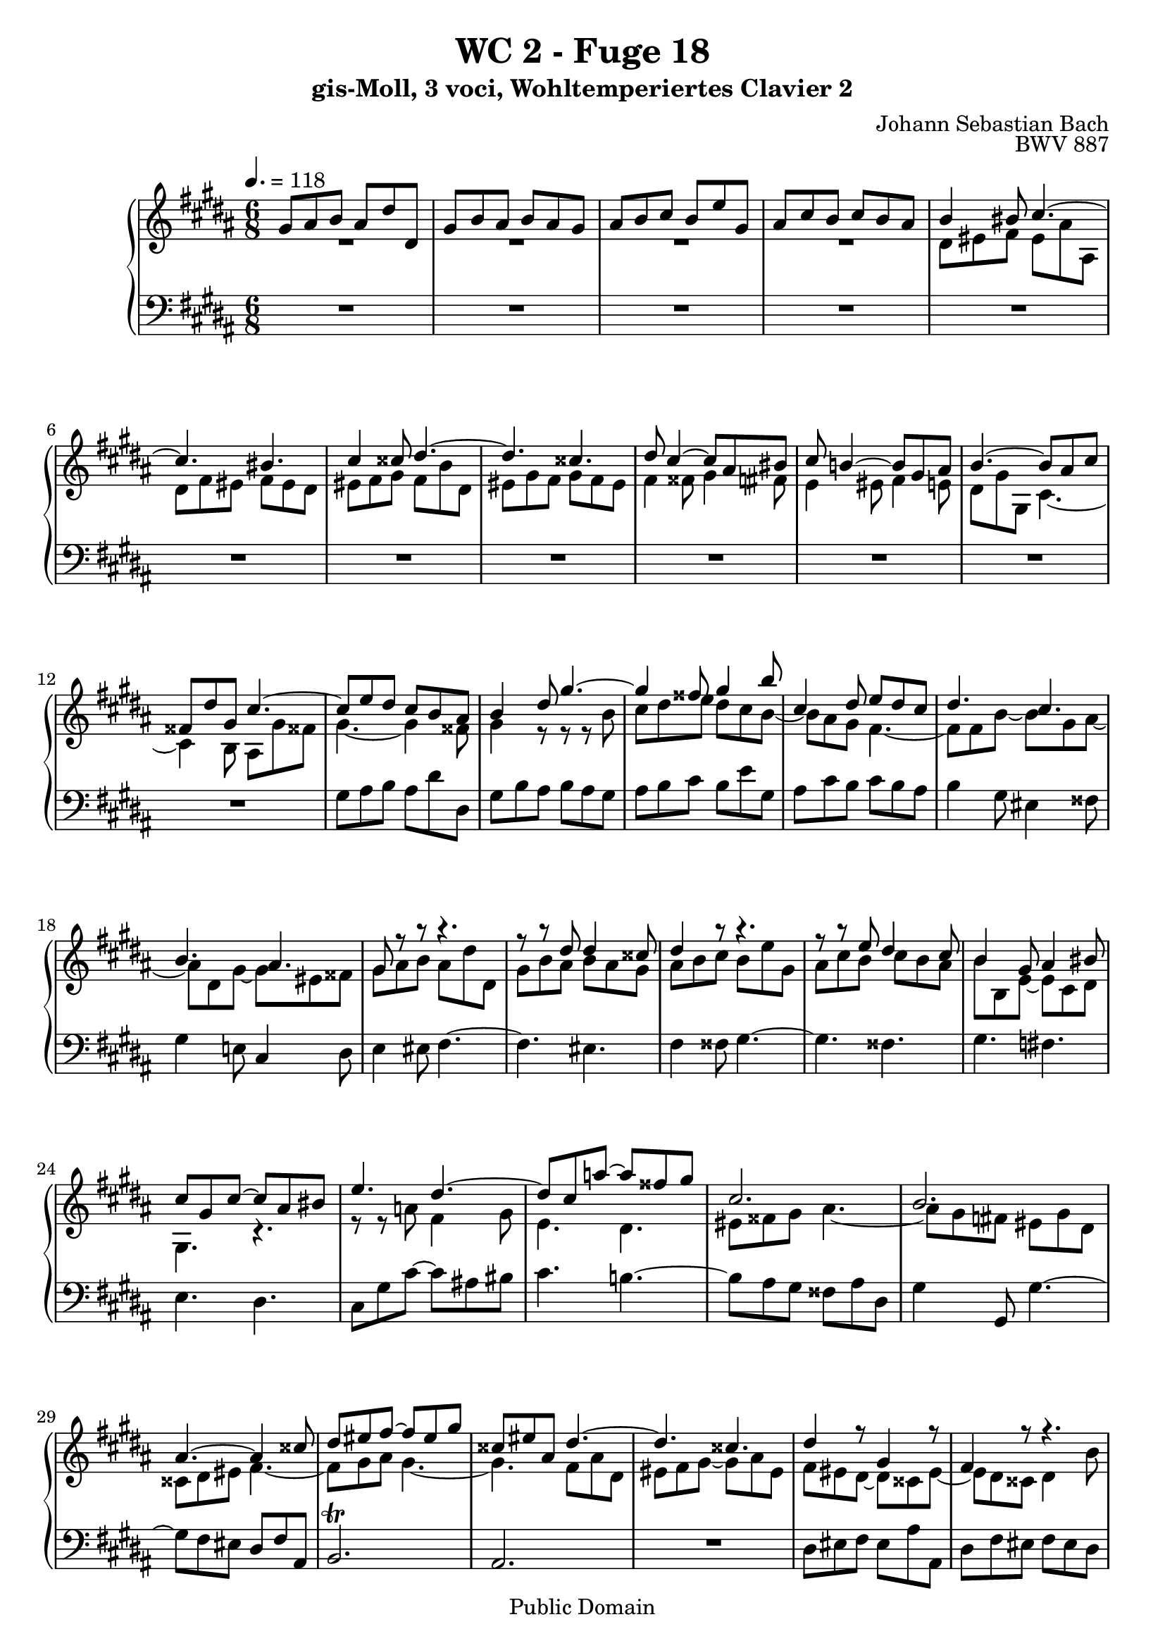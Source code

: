%\version "2.22.2"
%\language "deutsch"

\header {
  title = "WC 2 - Fuge 18"
  subtitle = "gis-Moll, 3 voci, Wohltemperiertes Clavier 2"
  composer = "Johann Sebastian Bach"
  opus = "BWV 887"
  copyright = "Public Domain"
  tagline = ""
}

global = {
  \key gis \minor
  \time 6/8
  \tempo 4. = 118}


preambleUp = {\clef treble \global}
preambleDown = {\clef bass \global}

soprano = \relative c'' {
  \global
  
  gis8 ais b ais dis dis, | % m. 1
  gis8 b ais b ais gis | % m. 2
  ais b cis b e gis, | % m. 3
  ais8 cis b cis b ais | % m. 4
  b4 bis8 cis4.~ | % m. 5
  cis4. bis | % m. 6
  cis4 cisis8 dis4.~ | % m. 7
  dis4. cisis | % m. 8
  dis8 cis4~ cis8 ais bis | % m. 9
  cis8 b!4~ b8 gis ais | % m. 10
  b4.~ b8 ais cis | % m. 11
  fisis,8 dis' gis, cis4.~ | % m. 12
  cis8 e dis cis b ais | % m. 13
  b4 dis8 gis4.~ | % m. 14
  gis4 fisis8 gis4 b8 | % m. 15
  cis,4 dis8 e dis cis | % m. 16
  dis4. cis | % m. 17
  b4. ais | % m. 18
  gis8 r r r4. | % m. 19
  r8 r dis' dis4 cisis8 | % m. 20
  dis4 r8 r4. | % m. 21
  r8 r e dis4 cis8 | % m. 22
  b4 gis8 ais4 bis8 | % m. 23
  cis8 gis cis~ cis ais bis | % m. 24
  e4. dis~ | % m. 25
  dis8 cis a'!~ a fisis gis | % m. 26
  cis,2. | % m. 27
  b2. | % m. 28
  ais4.~ ais4 cisis8 | % m. 29
  dis8 eis fis~ fis eis gis | % m. 30
  cisis,8 eis ais, dis4.~ | % m. 31
  dis4. cisis | % m. 32
  dis4 r8 gis,4 r8 | % m. 33
  fis4 r8 r4. | % m. 34
  R2. | % m. 35
  R2. | % m. 36
  r4. r8 r e | % m. 37
  fis8 a! gis a gis fis | % m. 38
  e8 gis16 fis gis ais! b4.~ | % m. 39
  b4. ais | % m. 40
  b4. cis | % m. 41
  dis4. e8 dis cis | % m. 42
  b8 dis fis~ fis dis eis~ | % m. 43
  eis8 ais, dis~ dis bis cisis | % m. 44
  dis8 eis fis eis ais ais, | % m. 45
  dis8 fis eis fis eis dis | % m. 46
  eis8 fis gis fis b dis, | % m. 47
  eis8 gis fis gis fis eis | % m. 48
  fis4 fisis8 gis4 fis8 | % m. 49
  e4 eis8 fis4 e!8 | % m. 50
  dis4. cis~ | % m. 51
  cis4 b8~ b ais cis | % m. 52
  fisis,4 ais8~ ais dis, gis~ | % m. 53
  gis4 cis8 fisis,4. | % m. 54
  gis4 dis8 cis b ais | % m. 55
  b4 r8 r r b' | % m. 56
  cis8 dis e dis cis b | % m. 57
  cis8 ais4~ ais dis8 | % m. 58
  dis2.~ | % m. 59
  dis4. cisis | % m. 60
  dis4 dis8 cisis4 cis8 | % m. 61
  bis4 b!8 ais4 bis8 | % m. 62
  cis4 cisis8 dis4.~ | % m. 63
  dis4. cisis \prall | % m. 64
  dis4 \once \override Accidental #'restore-first = ##t cis!8 b4 ais8 | % m. 65
  gis4 cis8~ cis ais bis | % m. 66
  cis8 gis ais b! cis b | % m. 67
  ais8 dis cis b e dis | % m. 68
  cis8 dis e ais, dis cis | % m. 69
  b8 cis dis gis, cis dis | % m. 70
  e4. dis | % m. 71
  cis4. b8 gis'4 | % m. 72
  fis8 e dis~ dis cis16 bis cis8 | % m. 73
  dis2.~ | % m. 74
  dis8 gis, cis~ cis b16 ais b8 | % m. 75
  ais2.~ | % m. 76
  ais4 gis8 cis4. | % m. 77
  b4. ais~ | % m. 78
  ais8 gis gis' fisis4 fis8 | % m. 79
  eis4 e!8 dis4 eis8 | % m. 80
  fis4 fisis8 gis4.~ | % m. 81
  gis4. fisis~ | % m. 82
  fisis8 eis fisis gis4 gisis8 | % m. 83
  ais2.~ | % m. 84
  ais8 fis gis ais4.~ | % m. 85
  ais8 gis4~ gis8 eis fis | % m. 86
  eis4 fis8 gis4.~ | % m. 87
  gis8 fis4~ fis8 dis e | % m. 88
  dis4 cis8 b4. | % m. 89
  ais4 bis8 cis16 dis e8 dis | % m. 90
  gis,4. cis~ | % m. 91
  cis8 b cis dis16 cis b ais b e | % m. 92
  ais,4 r8 e'4 ais8 | % m. 93
  dis,4 gis8 cis,8. e16 dis cis | % m. 94
  b4.~ b8 ais16 gis fisis eis | % m. 95
  dis8 dis' gis,~ gis fisis cis' | % m. 96
  b4 r8 r4. | % m. 97
  R2. | % m. 98
  R2. | % m. 99
  R2. | % m. 100
  R2. | % m. 101
  R2. | % m. 102
  dis8 eis fis eis ais ais, | % m. 103
  dis8 fis eis fis eis dis | % m. 104
  eis8 fis gis fis b dis, | % m. 105
  eis8 gis fis gis fis eis | % m. 106
  fis4. eis4 e!8 | % m. 107
  dis4. cisis4 cis8 | % m. 108
  b8 dis gis~ gis fis16 e fis8~ | % m. 109
  fis8 b, e~ e dis16 cis dis8 | % m. 110
  cis8 dis e dis4 d!8 | % m. 111
  cis4 c!8 b4 cis8 | % m. 112
  d!4 dis8 e4.~ | % m. 113
  e4. dis | % m. 114
  e4 gis,8 ais4 bis8 | % m. 115
  cis4 a!8 fis4 gis8 | % m. 116
  e4 r8 r4. | % m. 117
  r4. r8 r b'~ | % m. 118
  b8 ais bis cis4.~ | % m. 119
  cis8 bis cisis dis4.~ | % m. 120
  dis8 cisis dis eis4.~ | % m. 121
  eis8 dis16 cisis dis8~ dis cis16 b cis8~ | % m. 122
  cis8 dis cis b e dis | % m. 123
  cis8 dis e ais, dis cis | % m. 124
  b4 r8 r4. | % m. 125
  r8 r cis, fis4 gis8~ | % m. 126
  gis8 fis e dis gis b | % m. 127
  eis,4. ais~ | % m. 128
  ais4 gis8~ gis4 fisis8 | % m. 129
  gis4 r8 r dis' cis | % m. 130
  dis8 cis b cis b ais | % m. 131
  b4.~ b8 ais gis | % m. 132
  ais4.~ ais8 gis fisis | % m. 133
  gis4.~ gis8 eis fisis | % m. 134
  gis8 ais b ais dis dis, | % m. 135
  gis8 b ais b ais gis | % m. 136
  ais8 b cis b e gis, | % m. 137
  ais8 cis b cis b ais | % m. 138
  b8 cis dis~ dis cis b | % m. 139
  ais8 eis' ais, ais4.~ | % m. 140
  ais8 e'! dis dis4.~ | % m. 141
  dis8 cis b \grace dis16 (cis8) b ais | % m. 142
  gis2. \bar "|." | % m. 143
    
}

mezzo = \relative c' {
  \global
  
  R2. | % m. 1
  R2. | % m. 2
  R2. | % m. 3
  R2. | % m. 4
  dis8 eis fis eis ais ais, | % m. 5
  dis8 fis eis fis eis dis | % m. 6
  eis8 fis gis fis b dis, | % m. 7
  eis8 gis fis gis fis eis | % m. 8
  fis4 fisis8 gis4 fis8 | % m. 9
  e4 eis8 fis4 e!8 | % m. 10
  dis8 gis gis, cis4.~ | % m. 11
  cis4 b8 ais gis' fisis! | % m. 12
  gis4.~ gis4 fisis8 | % m. 13
  gis4 r8 r r b | % m. 14
  cis8 dis e dis cis b~ | % m. 15
  b8 ais gis fis4.~ | % m. 16
  fis8 fis b~ b gis ais~ | % m. 17
  ais8 dis, gis~ gis eis fisis | % m. 18
  gis8 ais b ais dis dis, | % m. 19
  gis8 b ais b ais gis | % m. 20
  ais8 b cis b e gis, | % m. 21
  ais8 cis b cis b ais | % m. 22
  b8 b, e~ e cis dis | % m. 23
  gis,4. r | % m. 24
  r8 r a'! fis4 gis8 | % m. 25
  e4. dis | % m. 26
  eis8 fisis gis ais4.~ | % m. 27
  ais8 gis \once \override Accidental #'restore-first = ##t fis! eis gis dis | % m. 28
  cisis8 dis eis fis4.~ | % m. 29
  fis8 gis ais gis4.~ | % m. 30
  gis4. fis8 ais dis, | % m. 31
  eis8 fis gis~ gis ais eis | % m. 32
  fis8 eis dis~ dis cisis eis~ | % m. 33
  eis8 dis cisis dis4 b'8 | % m. 34
  \once \override Accidental #'restore-first = ##t cis,!4 b'8 ais gis fis | % m. 35
  gis8 b, ais b gis' b, | % m. 36
  ais4 bis8 cis4.~ | % m. 37
  cis4. bis4.| % m. 38 
  cis4 r8 r dis gis | % m. 39
  cis,8 e dis e dis cis | % m. 40
  dis4 gis8 eis4 fisis8 | % m. 41
  b4. ais | % m. 42
  dis,4 cisis8 dis4 gis8 | % m. 43
  fis4. eis | % m. 44
  dis8 cisis bis cisis fis4~ | % m. 45
  fis8 dis cisis dis gis4~ | % m. 46
  gis4 eis8 cis dis fis | % m. 47
  b4. ais~ | % m. 48
  ais8 cis4~ cis8 ais bis | % m. 49
  cis8 b!4~ b8 gis ais | % m. 50
  b4. ais~ | % m. 51
  ais8 dis, gis e4.~ | % m. 52
  e8 dis cis b4. | % m. 53
  ais8 cis e~ e dis cis | % m. 54
  b8 ais gis~ gis4 fisis8 | % m. 55
  gis4 dis'8 gis4.~ | % m. 56
  gis4 fisis8 gis4.~ | % m. 57
  gis4 gis8 fisis4 r8 | % m. 58
  r8 r ais b4 fisis8 | % m. 59
  gis8 ais b~ b ais gis~ | % m. 60
  gis8 fisis r r4. | % m. 61
  R2. | % m. 62
  R2. | % m. 63
  R2. | % m. 64
  R2. | % m. 65
  r8 r gis fisis4 fis8 | % m. 66
  eis4 e!8 dis4 eis8 | % m. 67
  fis4 fisis8 gis4.~ | % m. 68
  gis4. fisis \prall | % m. 69
  gis4 \once \override Accidental #'restore-first = ##t fis!8 e4 dis8 | % m. 70
  cis8 e a!~ a gis16 fis gis8~ | % m. 71
  gis8 cis, fis~ fis e16 dis e8 | % m. 72
  dis8 gis fis e a! gis | % m. 73
  fis8 gis a! dis, gis fis | % m. 74
  e2.~ | % m. 75
  e8 cis fis~ fis e16 dis e8 | % m. 76
  dis4. e | % m. 77
  dis4. cis | % m. 78
  b4 cis8~ cis ais bis | % m. 79
  cis4.~ cis8 b!4 | % m. 80
  b8 ais4 r8 \clef bass dis, fis~ | % m. 81
  fis8 eis b'~ b ais16 gis ais fisis | % m. 82
  gis4 bis8 eis4 r8 | % m. 83
  r8 \clef treble ais bis cis4 cisis8 | % m. 84
  dis4.~ dis8 dis cis | % m. 85
  bis4 cis8 dis4.~ | % m. 86
  dis8 cis4 cis8 ais b | % m. 87
  ais4 b8 cis4.~ | % m. 88
  cis8 b ais~ ais fis gis~ | % m. 89
  gis8 fis4~ fis4.~ | % m. 90
  fis8 eis fisis gis16 ais b8 ais | % m. 91
  dis,4. gis~ | % m. 92
  gis8 fisis dis'~ dis cis4~ | % m. 93
  cis8 b4~ b8 ais4~ | % m. 94
  ais8 gis16 fis e dis cis4.~ | % m. 95
  cis4 b8 ais16 gis ais8 dis, | % m. 96
  gis4 gis'8 fisis4 fis8 | % m. 97
  eis4 e!8 dis4 eis8 | % m. 98
  fis4 fisis8 gis4.~ | % m. 99
  gis4. fisis | % m. 100
  gis8 b dis, e dis cis | % m. 101
  b16 dis gis8 fis eis ais gis | % m. 102
  fis4 dis8 cisis4 cis8 | % m. 103
  bis4 b!8 ais4 bis8 | % m. 104
  cis4 cisis8 dis4.~ | % m. 105
  dis4. cisis | % m. 106
  dis8 ais' dis~ dis cis16 b cis8~ | % m. 107
  cis8 fis, b~ b ais16 gis ais8 | % m. 108
  b4. ais4 a!8 | % m. 109
  gis4. fisis4 fis8 | % m. 110
  e8 fis gis fis b b, | % m. 111
  e8 gis fis gis fis e | % m. 112
  fis8 gis a! gis cis e, | % m. 113
  fis8 a! gis a gis fis | % m. 114
  gis4 gis8 fisis4 fis8 | % m. 115
  eis4 e!8 dis4.~ | % m. 116
  dis8 cis a'!~ a gis16 fis gis8~ | % m. 117
  gis8 cis, fis~ fis eis16 dis eis8 | % m. 118
  fis4.~ fis8 eis fisis | % m. 119
  gis4.~ gis8 fisis gisis | % m. 120
  ais4.~ ais4 gis8 | % m. 121
  fis8 r r r r ais | % m. 122
  dis,4.~ dis8 cis b | % m. 123
  ais8 b cis dis4 \clef bass dis,8 | % m. 124
  gis8 ais b ais dis dis, | % m. 125
  gis8 b ais b ais gis | % m. 126
  ais8 b cis b e gis, | % m. 127
  ais8 cis b cis b ais | % m. 128
  b4. ais8 dis cis | % m. 129
  dis8 cis b cis b ais | % m. 130
  b8 ais gis ais gis fisis | % m. 131
  gis4.~ gis8 \once \override Accidental #'restore-first = ##t cis! b | % m. 132
  cis8 b ais b4.~ | % m. 133
  b4. ais | % m. 134
  dis,4 \clef treble gis'8 fisis4 fis8 | % m. 135
  eis4 e!8 dis4 eis8 | % m. 136
  fis4 fisis8 gis4.~ | % m. 137
  gis4. fisis | % m. 138
  gis2.~ | % m. 139
  gis4.~ gis8 fisis eis | % m. 140
  fisis2. | % m. 141
  gis4.~ gis4 fisis8 | % m. 142
  gis2. \bar "|." | % m. 143
    
}

bass = \relative c' {
  \global
  
  R2. | % m. 1
  R2. | % m. 2
  R2. | % m. 3
  R2. | % m. 4
  R2. | % m. 5
  R2. | % m. 6
  R2. | % m. 7
  R2. | % m. 8
  R2. | % m. 9
  R2. | % m. 10
  R2. | % m. 11
  R2. | % m. 12
  gis8 ais b ais dis dis, | % m. 13
  gis8 b ais b ais gis | % m. 14
  ais8 b cis b e gis, | % m. 15
  ais8 cis b cis b ais | % m. 16
  b4 gis8 eis4 fisis8 | % m. 17
  gis4 e!8 cis4 dis8 | % m. 18
  e4 eis8 fis4.~ | % m. 19
  fis4. eis | % m. 20
  fis4 fisis8 gis4.~ | % m. 21
  gis4. fisis | % m. 22
  gis4. \once \override Accidental #'restore-first = ##t fis! | % m. 23
  e4. dis | % m. 24
  cis8 gis' cis~ cis ais! bis | % m. 25
  cis4. b!~ | % m. 26
  b8 ais gis fisis ais dis, | % m. 27
  gis4 gis,8 gis'4.~ | % m. 28
  gis8 fis eis dis fis ais, | % m. 29
  b2. \trill | % m. 30
  ais2. | % m. 31
  R2. | % m. 32
  dis8 eis fis eis ais ais, | % m. 33
  dis8 fis eis fis eis dis | % m. 34
  eis8 fis gis fis b dis, | % m. 35
  eis8 gis fis gis fis eis | % m. 36
  fis8 e! dis e a! cis, | % m. 37
  dis4 r8 gis,4 r8 | % m. 38
  cis8 e cis gis'4 fis8 | % m. 39
  e8 fis gis cis,4 fis8 | % m. 40
  b,8 fis' b~ b gis ais~ | % m. 41
  ais8 dis, gis~ gis eis fisis | % m. 42
  gis4 ais8 b4 cisis,8 | % m. 43
  dis4 b8 gis4 ais8 | % m. 44
  dis4. r8 r fis | % m. 45
  b4. r8 r bis | % m. 46
  cis4 b!8 ais4 a!8 | % m. 47
  gis8 b dis, cisis ais cisis | % m. 48
  dis4 r8 gis,4 r8 | % m. 49
  cis4 r8 fis,4 r8 | % m. 50
  b8 dis gis~ gis fisis ais | % m. 51
  b,4 r8 cis4 r8 | % m. 52
  dis4 fisis,8 gis4 b8 | % m. 53
  cis8 e ais, dis4 dis,8 | % m. 54
  gis8 ais b ais dis dis, | % m. 55
  gis8 b ais b ais gis | % m. 56
  ais8 b cis b e gis, | % m. 57
  ais8 cis b cis b ais | % m. 58
  b8 dis fisis, gis b dis, | % m. 59
  e2. \trill | % m. 60
  dis4 dis'8 eis gis fisis | % m. 61
  gis8 dis gis~ gis \once \override Accidental #'restore-first = ##t fis!16 eis fis8 | % m. 62
  eis8 ais gis fis b ais | % m. 63
  gis8 ais b eis, ais gis | % m. 64
  fisis8 gis ais dis, gis fis | % m. 65
  e8 fis e dis e dis | % m. 66
  cis4 cis,8 gis' fisis gis | % m. 67
  dis4 r8 r4. | % m. 68
  R2. | % m. 69
  R2. | % m. 70
  r8 r cis'' bis4 b!8 | % m. 71
  ais4 a!8 gis4 ais8 | % m. 72
  b4 bis8 cis4.~ | % m. 73
  cis4. bis | % m. 74
  cis4 b!8 ais4 gis8 | % m. 75
  fis4 e8 dis4 cis8 | % m. 76
  b8 fis' b~ b ais16 gis ais8~ | % m. 77
  ais8 dis, gis~ gis fisis16 eis fisis8 | % m. 78
  gis4 e!8 dis4. | % m. 79
  ais'8 gis fisis gis4 cisis,8 | % m. 80
  dis4 ais8 b4 bis8 | % m. 81
  cis4 cisis8 dis4 disis8 | % m. 82
  eis4. r8 eis dis | % m. 83
  cis8 cis' bis ais \clef treble ais' gis | % m. 84
  fis8 dis eis fis4 fisis8 | % m. 85
  gis8 \clef bass gis, ais b!4 bis8 | % m. 86
  cis8 cis, dis e!4 eis8 | % m. 87
  fis8 fis, gis a!4 ais8 | % m. 88
  b4 cis8 dis4 eis8 | % m. 89
  fis4 gis8 ais4 bis8 | % m. 90
  cis8 cis, dis eis4 fisis8 | % m. 91
  gis4 ais8 b16 cis dis8 cis | % m. 92
  dis2.~ | % m. 93
  dis2.~ | % m. 94
  dis4 r8 r4. | % m. 95
  R2. | % m. 96
  gis,,8 ais b ais dis dis, | % m. 97
  gis8 b ais b ais gis | % m. 98
  ais8 b cis b e gis, | % m. 99
  ais8 cis b cis b ais | % m. 100
  b8 dis gis~ gis fisis16 eis fisis8 | % m. 101
  gis8 b dis~ dis cisis16 bis cisis8 | % m. 102
  dis4 dis,8 ais'4 fisis8 | % m. 103
  gis4 cisis,8 dis4. | % m. 104
  ais'4.~ ais8 gis fis | % m. 105
  gis4. ais | % m. 106
  dis,4 b8 gis4 ais8 | % m. 107
  b4 dis8 eis4 fisis8 | % m. 108
  gis4 b8 cis4 dis8 | % m. 109
  e4 cis8 ais4 bis8 | % m. 110
  cis8 bis ais b! ais gis | % m. 111
  a!4 dis,8 e4 e,8 | % m. 112
  b'4 bis8 cis4 gis'8 | % m. 113
  a!4 cis8 fis,4 b8 | % m. 114
  e,8 b' e~ e dis16 cis dis8~ | % m. 115
  dis8 gis, cis~ cis bis16 ais bis8 | % m. 116
  cis8 cis, cis' bis4 b!8 | % m. 117
  ais4 a!8 gis4 cis8 | % m. 118
  fis,8 e dis cis b! ais | % m. 119
  gis8 gis' ais b! cis b | % m. 120
  ais8 ais, bis cisis bis cisis | % m. 121
  dis8 gis fis eis ais gis | % m. 122
  fisis8 dis fisis gis4.~ | % m. 123
  gis4. fisis | % m. 124
  gis4 gis,8 fisis4 fis8 | % m. 125
  eis4 e!8 dis4 eis8 | % m. 126
  fis4 fisis8 gis4.~ | % m. 127
  gis4. fisis8 dis' cis | % m. 128
  dis8 cis b cis b ais | % m. 129
  b8 ais gis dis'4.~ | % m. 130
  dis4 gis,8 e'4.~ | % m. 131
  e8 dis cisis dis4.~ | % m. 132
  dis2.~ | % m. 133
  dis8 cis b cis b ais | % m. 134
  b8 cis16 b ais gis dis4.~ | % m. 135
  dis4 cis8 gis'4 cis,8 | % m. 136
  fis4 dis8 gis4 b8 | % m. 137
  e4 cis8 ais4 dis8 | % m. 138
  gis,4 b8 e, e' dis | % m. 139
  cisis4.~ cisis8 ais bis | % m. 140
  \once \override Accidental #'restore-first = ##t cis!4.~ cis8 b! ais | % m. 141
  b8 ais gis dis'4 dis,8 | % m. 142
  gis2. \bar "|." | % m. 143
    
}





\score {
  \new PianoStaff <<
    %\set PianoStaff.instrumentName = #"Piano  "
    \new Staff = "upper" \relative c' {\preambleUp
  <<
  \new Voice = "s" { \voiceOne \soprano }
  \\
  \new Voice ="m" { \voiceTwo \mezzo }
  >>
}
    \new Staff = "lower" \relative c {\preambleDown
     \new Voice = "b" { \bass }
}
  >>
  \layout { }
}

\score {
  \new PianoStaff <<
   \new Staff = "upper" \relative c' {\preambleUp
  <<
  \new Voice = "s" { \voiceOne \soprano }
  \\
  \new Voice = "m" { \voiceTwo \mezzo }
  >>
}
    \new Staff = "lower" \relative c {\preambleDown
    \new Voice = "b" { \bass }
}
  >>
  \midi { }
}